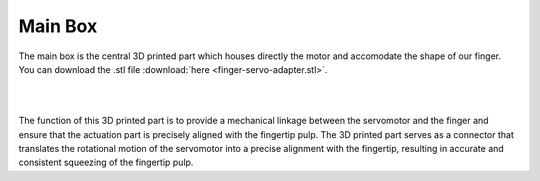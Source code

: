 Main Box
++++++++

The main box is the central 3D printed part which houses directly the motor 
and accomodate the shape of our finger.
You can download the .stl file :download:`here <finger-servo-adapter.stl>`.


.. image:: main-box.jpg
   :alt: Main Box Image
   :height: 300px
   :width: 300px
   :align: left
|
.. image:: finger-servo-adapter.gif
   :alt: finger-servo-adapter
   :height: 300px
   :width: 300px
   :align: right
|

The function of this 3D printed part is to provide a mechanical linkage 
between the servomotor and the finger and ensure that the actuation part is 
precisely aligned with the fingertip pulp. The 3D printed part serves as a 
connector that translates the rotational motion of the servomotor into a 
precise alignment with the fingertip, resulting in accurate and consistent 
squeezing of the fingertip pulp.